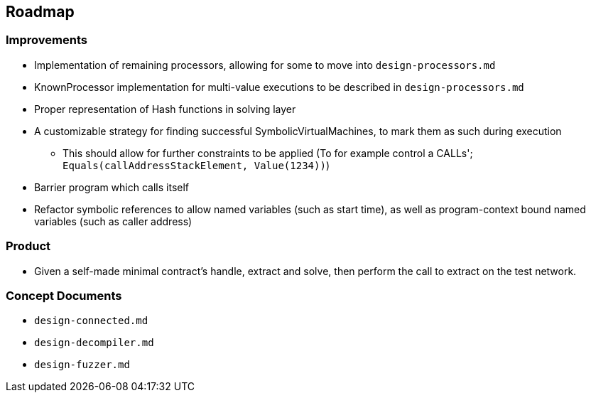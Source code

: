 == Roadmap

=== Improvements

* Implementation of remaining processors, allowing for some to move into `design-processors.md`
* KnownProcessor implementation for multi-value executions to be described in `design-processors.md`
* Proper representation of Hash functions in solving layer
* A customizable strategy for finding successful SymbolicVirtualMachines, to mark them as such during execution
   - This should allow for further constraints to be applied (To for example control a CALLs'; `Equals(callAddressStackElement, Value(1234))`)
* Barrier program which calls itself
* Refactor symbolic references to allow named variables (such as start time), as well as program-context bound named variables (such as caller address)

=== Product

* Given a self-made minimal contract's handle, extract and solve, then perform the call to extract on the test network.

=== Concept Documents

* `design-connected.md`
* `design-decompiler.md`
* `design-fuzzer.md`
